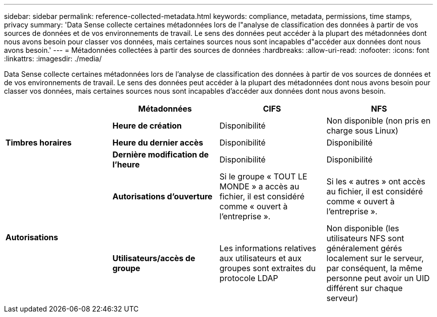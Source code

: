 ---
sidebar: sidebar 
permalink: reference-collected-metadata.html 
keywords: compliance, metadata, permissions, time stamps, privacy 
summary: 'Data Sense collecte certaines métadonnées lors de l"analyse de classification des données à partir de vos sources de données et de vos environnements de travail. Le sens des données peut accéder à la plupart des métadonnées dont nous avons besoin pour classer vos données, mais certaines sources nous sont incapables d"accéder aux données dont nous avons besoin.' 
---
= Métadonnées collectées à partir des sources de données
:hardbreaks:
:allow-uri-read: 
:nofooter: 
:icons: font
:linkattrs: 
:imagesdir: ./media/


[role="lead"]
Data Sense collecte certaines métadonnées lors de l'analyse de classification des données à partir de vos sources de données et de vos environnements de travail. Le sens des données peut accéder à la plupart des métadonnées dont nous avons besoin pour classer vos données, mais certaines sources nous sont incapables d'accéder aux données dont nous avons besoin.

|===
|  | *Métadonnées* | *CIFS* | *NFS* 


.3+| *Timbres horaires* | *Heure de création* | Disponibilité | Non disponible (non pris en charge sous Linux) 


| *Heure du dernier accès* | Disponibilité | Disponibilité 


| *Dernière modification de l'heure* | Disponibilité | Disponibilité 


.2+| *Autorisations* | *Autorisations d'ouverture* | Si le groupe « TOUT LE MONDE » a accès au fichier, il est considéré comme « ouvert à l'entreprise ». | Si les « autres » ont accès au fichier, il est considéré comme « ouvert à l'entreprise ». 


| *Utilisateurs/accès de groupe* | Les informations relatives aux utilisateurs et aux groupes sont extraites du protocole LDAP | Non disponible (les utilisateurs NFS sont généralement gérés localement sur le serveur, par conséquent, la même personne peut avoir un UID différent sur chaque serveur) 
|===
